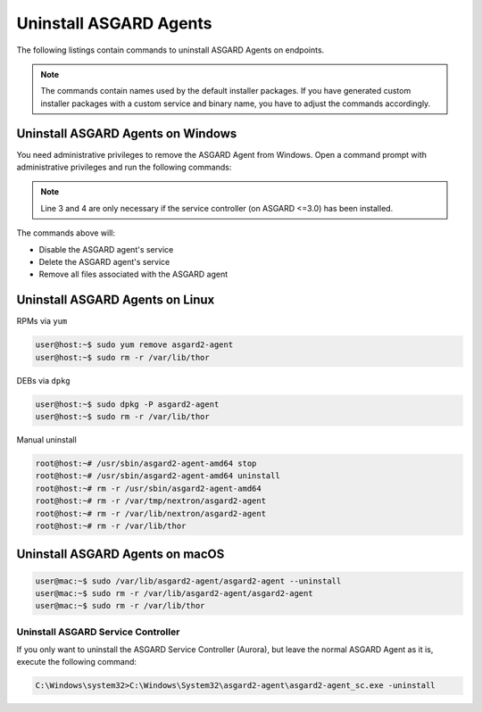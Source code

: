 .. index:: Uninstall ASGARD Agents

Uninstall ASGARD Agents 
=======================

The following listings contain commands to uninstall ASGARD Agents on endpoints. 

.. note::
   The commands contain names used by the default installer packages.
   If you have generated custom installer packages with a custom service
   and binary name, you have to adjust the commands accordingly. 

Uninstall ASGARD Agents on Windows
^^^^^^^^^^^^^^^^^^^^^^^^^^^^^^^^^^

You need administrative privileges to remove the ASGARD Agent from Windows.
Open a command prompt with administrative privileges and run the following commands:

.. code-block:: doscon
   :linenos:

   C:\Windows\system32>sc stop asgard2-agent
   C:\Windows\system32>sc delete asgard2-agent
   C:\Windows\system32>sc stop asgard2-agent_sc
   C:\Windows\system32>sc delete asgard2-agent_sc
   C:\Windows\system32>rmdir /S /Q C:\Windows\System32\asgard2-agent
   C:\Windows\system32>rmdir /S /Q C:\ProgramData\thor

.. note::
   Line 3 and 4 are only necessary if the service controller (on ASGARD <=3.0) has been installed.

The commands above will:

- Disable the ASGARD agent's service
- Delete the ASGARD agent's service
- Remove all files associated with the ASGARD agent

Uninstall ASGARD Agents on Linux
^^^^^^^^^^^^^^^^^^^^^^^^^^^^^^^^

RPMs via ``yum``

.. code-block:: console 

   user@host:~$ sudo yum remove asgard2-agent
   user@host:~$ sudo rm -r /var/lib/thor

DEBs via ``dpkg``

.. code-block:: console 

   user@host:~$ sudo dpkg -P asgard2-agent
   user@host:~$ sudo rm -r /var/lib/thor

Manual uninstall

.. code-block:: console

   root@host:~# /usr/sbin/asgard2-agent-amd64 stop
   root@host:~# /usr/sbin/asgard2-agent-amd64 uninstall
   root@host:~# rm -r /usr/sbin/asgard2-agent-amd64
   root@host:~# rm -r /var/tmp/nextron/asgard2-agent
   root@host:~# rm -r /var/lib/nextron/asgard2-agent
   root@host:~# rm -r /var/lib/thor

Uninstall ASGARD Agents on macOS
^^^^^^^^^^^^^^^^^^^^^^^^^^^^^^^^

.. code-block:: console 

   user@mac:~$ sudo /var/lib/asgard2-agent/asgard2-agent --uninstall
   user@mac:~$ sudo rm -r /var/lib/asgard2-agent/asgard2-agent
   user@mac:~$ sudo rm -r /var/lib/thor

Uninstall ASGARD Service Controller
----------------------------------- 

If you only want to uninstall the ASGARD Service Controller (Aurora),
but leave the normal ASGARD Agent as it is, execute the following command:

.. code-block:: doscon

    C:\Windows\system32>C:\Windows\System32\asgard2-agent\asgard2-agent_sc.exe -uninstall
